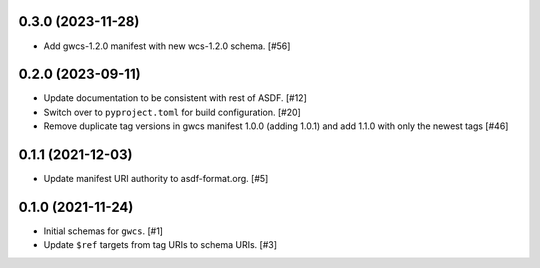 0.3.0 (2023-11-28)
------------------

- Add gwcs-1.2.0 manifest with new wcs-1.2.0 schema. [#56]

0.2.0 (2023-09-11)
------------------

- Update documentation to be consistent with rest of ASDF. [#12]
- Switch over to ``pyproject.toml`` for build configuration. [#20]
- Remove duplicate tag versions in gwcs manifest 1.0.0 (adding 1.0.1)
  and add 1.1.0 with only the newest tags [#46]

0.1.1 (2021-12-03)
------------------

- Update manifest URI authority to asdf-format.org. [#5]

0.1.0 (2021-11-24)
------------------

- Initial schemas for ``gwcs``. [#1]
- Update ``$ref`` targets from tag URIs to schema URIs. [#3]
